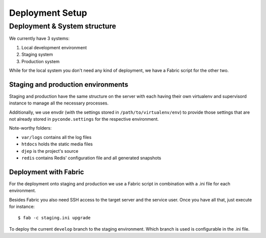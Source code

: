 Deployment Setup
================

Deployment & System structure
-----------------------------

We currently have 3 systems:

1. Local development environment
2. Staging system
3. Production system

While for the local system you don't need any kind of deployment, we have a
Fabric script for the other two.


Staging and production environments
```````````````````````````````````

Staging and production have the same structure on the server with each having
their own virtualenv and supervisord instance to manage all the necessary
processes.

Additionally, we use envdir (with the settings stored in
``/path/to/virtualenv/env``) to provide those settings that are not already
stored in ``pyconde.settings`` for the respective environment.

Note-worthy folders:

* ``var/logs`` contains all the log files
* ``htdocs`` holds the static media files
* ``djep`` is the project's source
* ``redis`` contains Redis' configuration file and all generated snapshots


Deployment with Fabric
``````````````````````

For the deployment onto staging and production we use a Fabric script in
combination with a .ini file for each environment.

Besides Fabric you also need SSH access to the target server and the service
user. Once you have all that, just execute for instance::
    
    $ fab -c staging.ini upgrade

To deploy the current ``develop`` branch to the staging environment. Which
branch is used is configurable in the .ini file.

